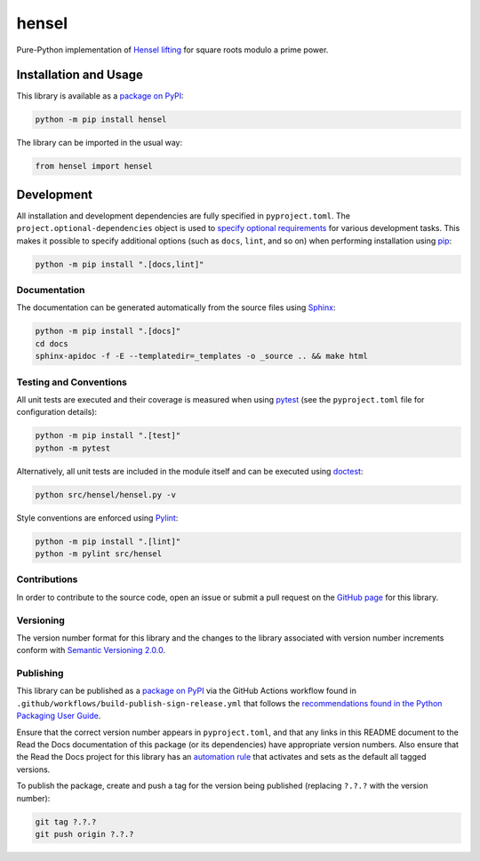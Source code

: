 ======
hensel
======

Pure-Python implementation of `Hensel lifting <https://en.wikipedia.org/wiki/Hensel%27s_lemma>`__ for square roots modulo a prime power.

|pypi| |readthedocs| |actions| |coveralls|

.. |pypi| image:: https://badge.fury.io/py/hensel.svg#
   :target: https://badge.fury.io/py/hensel
   :alt: PyPI version and link.

.. |readthedocs| image:: https://readthedocs.org/projects/hensel/badge/?version=latest
   :target: https://hensel.readthedocs.io/en/latest/?badge=latest
   :alt: Read the Docs documentation status.

.. |actions| image:: https://github.com/lapets/hensel/workflows/lint-test-cover-docs/badge.svg#
   :target: https://github.com/lapets/hensel/actions/workflows/lint-test-cover-docs.yml
   :alt: GitHub Actions status.

.. |coveralls| image:: https://coveralls.io/repos/github/lapets/hensel/badge.svg?branch=main
   :target: https://coveralls.io/github/lapets/hensel?branch=main
   :alt: Coveralls test coverage summary.

Installation and Usage
----------------------
This library is available as a `package on PyPI <https://pypi.org/project/hensel>`__:

.. code-block:: bash

    python -m pip install hensel

The library can be imported in the usual way:

.. code-block:: python

    from hensel import hensel

Development
-----------
All installation and development dependencies are fully specified in ``pyproject.toml``. The ``project.optional-dependencies`` object is used to `specify optional requirements <https://peps.python.org/pep-0621>`__ for various development tasks. This makes it possible to specify additional options (such as ``docs``, ``lint``, and so on) when performing installation using `pip <https://pypi.org/project/pip>`__:

.. code-block:: bash

    python -m pip install ".[docs,lint]"

Documentation
^^^^^^^^^^^^^
The documentation can be generated automatically from the source files using `Sphinx <https://www.sphinx-doc.org>`__:

.. code-block:: bash

    python -m pip install ".[docs]"
    cd docs
    sphinx-apidoc -f -E --templatedir=_templates -o _source .. && make html

Testing and Conventions
^^^^^^^^^^^^^^^^^^^^^^^
All unit tests are executed and their coverage is measured when using `pytest <https://docs.pytest.org>`__ (see the ``pyproject.toml`` file for configuration details):

.. code-block:: bash

    python -m pip install ".[test]"
    python -m pytest

Alternatively, all unit tests are included in the module itself and can be executed using `doctest <https://docs.python.org/3/library/doctest.html>`__:

.. code-block:: bash

    python src/hensel/hensel.py -v

Style conventions are enforced using `Pylint <https://pylint.readthedocs.io>`__:

.. code-block:: bash

    python -m pip install ".[lint]"
    python -m pylint src/hensel

Contributions
^^^^^^^^^^^^^
In order to contribute to the source code, open an issue or submit a pull request on the `GitHub page <https://github.com/lapets/hensel>`__ for this library.

Versioning
^^^^^^^^^^
The version number format for this library and the changes to the library associated with version number increments conform with `Semantic Versioning 2.0.0 <https://semver.org/#semantic-versioning-200>`__.

Publishing
^^^^^^^^^^
This library can be published as a `package on PyPI <https://pypi.org/project/hensel>`__ via the GitHub Actions workflow found in ``.github/workflows/build-publish-sign-release.yml`` that follows the `recommendations found in the Python Packaging User Guide <https://packaging.python.org/en/latest/guides/publishing-package-distribution-releases-using-github-actions-ci-cd-workflows/>`__.

Ensure that the correct version number appears in ``pyproject.toml``, and that any links in this README document to the Read the Docs documentation of this package (or its dependencies) have appropriate version numbers. Also ensure that the Read the Docs project for this library has an `automation rule <https://docs.readthedocs.io/en/stable/automation-rules.html>`__ that activates and sets as the default all tagged versions.

To publish the package, create and push a tag for the version being published (replacing ``?.?.?`` with the version number):

.. code-block:: bash

    git tag ?.?.?
    git push origin ?.?.?

